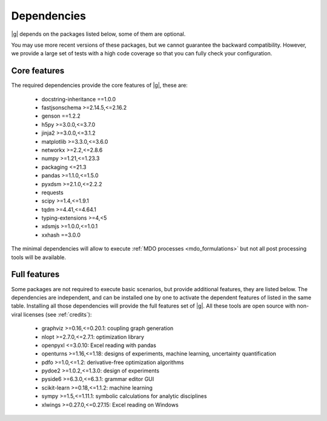 ..
   Copyright 2021 IRT Saint Exupéry, https://www.irt-saintexupery.com

   This work is licensed under the Creative Commons Attribution-ShareAlike 4.0
   International License. To view a copy of this license, visit
   http://creativecommons.org/licenses/by-sa/4.0/ or send a letter to Creative
   Commons, PO Box 1866, Mountain View, CA 94042, USA.

.. _dependencies:

Dependencies
------------

|g| depends on the packages listed below,
some of them are optional.

You may use more recent versions of these packages,
but we cannot guarantee the backward compatibility.
However,
we provide a large set of tests with a high code
coverage so that you can fully check your configuration.

.. seealso::

   Fully check your configuration with :ref:`test_gemseo`.

Core features
*************

The required dependencies provide the core features of |g|,
these are:

    - docstring-inheritance ==1.0.0
    - fastjsonschema >=2.14.5,<=2.16.2
    - genson ==1.2.2
    - h5py >=3.0.0,<=3.7.0
    - jinja2 >=3.0.0,<=3.1.2
    - matplotlib >=3.3.0,<=3.6.0
    - networkx >=2.2,<=2.8.6
    - numpy >=1.21,<=1.23.3
    - packaging <=21.3
    - pandas >=1.1.0,<=1.5.0
    - pyxdsm >=2.1.0,<=2.2.2
    - requests
    - scipy >=1.4,<=1.9.1
    - tqdm >=4.41,<=4.64.1
    - typing-extensions >=4,<5
    - xdsmjs >=1.0.0,<=1.0.1
    - xxhash ==3.0.0


The minimal dependencies will allow to execute
:ref:`MDO processes <mdo_formulations>`
but not all post processing tools will be available.

.. _optional-dependencies:

Full features
*************

Some packages are not required to execute basic scenarios,
but provide additional features,
they are listed below.
The dependencies are independent,
and can be installed one by one to activate
the dependent features of listed in the same table.
Installing all those dependencies will provide the
full features set of |g|.
All these tools are open source with non-viral licenses
(see :ref:`credits`):

   - graphviz >=0.16,<=0.20.1: coupling graph generation
   - nlopt >=2.7.0,<=2.7.1: optimization library
   - openpyxl <=3.0.10: Excel reading with pandas
   - openturns >=1.16,<=1.18: designs of experiments, machine learning, uncertainty quantification
   - pdfo >=1.0,<=1.2: derivative-free optimization algorithms
   - pydoe2 >=1.0.2,<=1.3.0: design of experiments
   - pyside6 >=6.3.0,<=6.3.1: grammar editor GUI
   - scikit-learn >=0.18,<=1.1.2: machine learning
   - sympy >=1.5,<=1.11.1: symbolic calculations for analytic disciplines
   - xlwings >=0.27.0,<=0.27.15: Excel reading on Windows
